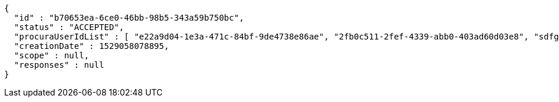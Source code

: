[source,options="nowrap"]
----
{
  "id" : "b70653ea-6ce0-46bb-98b5-343a59b750bc",
  "status" : "ACCEPTED",
  "procuraUserIdList" : [ "e22a9d04-1e3a-471c-84bf-9de4738e86ae", "2fb0c511-2fef-4339-abb0-403ad60d03e8", "sdfg-sdfghj-ertyu-ertne3-8u3bd", "aa1edca4-1702-4c69-a9ce-f55f78be7889" ],
  "creationDate" : 1529058078895,
  "scope" : null,
  "responses" : null
}
----
